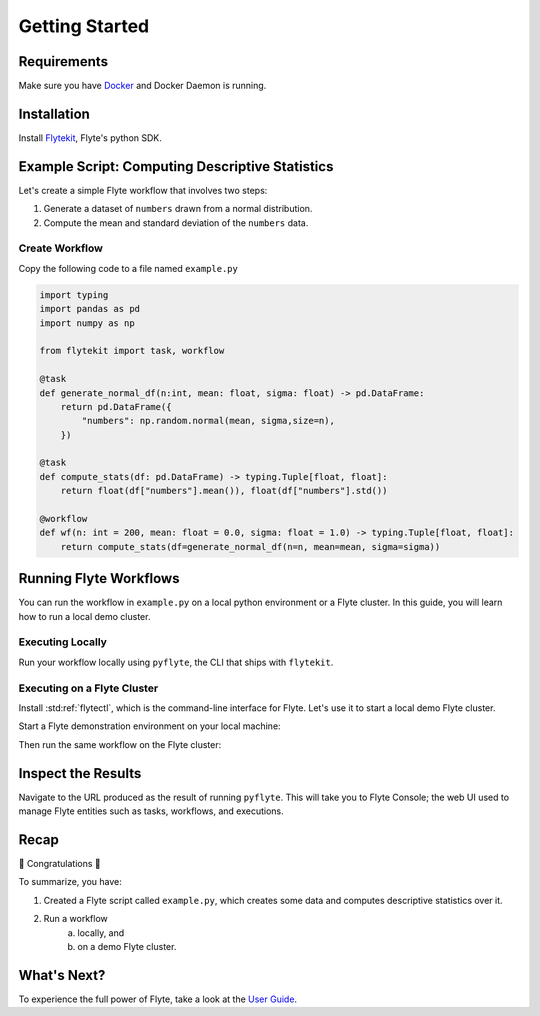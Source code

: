 .. _getting-started:

################
Getting Started
################

Requirements
^^^^^^^^^^^^^
Make sure you have `Docker <https://docs.docker.com/get-docker/>`__ and Docker Daemon is running.

Installation
^^^^^^^^^^^^

Install `Flytekit <https://pypi.org/project/flytekit/>`__, Flyte's python SDK.

.. prompt:: bash

  pip install flytekit


Example Script: Computing Descriptive Statistics
^^^^^^^^^^^^^^^^^^^^^^^^^^^^^^^^^^^^^^^^^^^^^^^^^

Let's create a simple Flyte workflow that involves two steps:

1. Generate a dataset of ``numbers`` drawn from a normal distribution.
2. Compute the mean and standard deviation of the ``numbers`` data.

Create Workflow
""""""""""""""""

Copy the following code to a file named ``example.py``

.. code-block:: python

    import typing
    import pandas as pd
    import numpy as np

    from flytekit import task, workflow

    @task
    def generate_normal_df(n:int, mean: float, sigma: float) -> pd.DataFrame:
        return pd.DataFrame({
            "numbers": np.random.normal(mean, sigma,size=n),
        })

    @task
    def compute_stats(df: pd.DataFrame) -> typing.Tuple[float, float]:
        return float(df["numbers"].mean()), float(df["numbers"].std())

    @workflow
    def wf(n: int = 200, mean: float = 0.0, sigma: float = 1.0) -> typing.Tuple[float, float]:
        return compute_stats(df=generate_normal_df(n=n, mean=mean, sigma=sigma))


Running Flyte Workflows
^^^^^^^^^^^^^^^^^^^^^^^
You can run the workflow in ``example.py`` on a local python environment or a Flyte cluster. In this guide, you will learn how to run a local demo cluster.

Executing Locally
"""""""""""""""""""

Run your workflow locally using ``pyflyte``, the CLI that ships with ``flytekit``.

.. prompt:: bash $

  pyflyte run example.py:wf --n 500 --mean 42 --sigma 2

.. dropdown:: :fa:`info-circle` Why use ``pyflyte run`` rather than ``python example.py``?
    :animate: fade-in-slide-down

    Flyte ``@task`` and ``@workflow`` decorators are designed to continue to work with your code-base with a restriction that they have to be the outermost decorators. 
    Thus you can invoke your ``tasks`` and ``workflows`` as regular python methods.

    Also, note that Tasks are pure python functions, while Workflows are a DSL and only look like a python function.
    Do not use non-deterministic operations in a workflow - like ``rand.random`` or ``time.now()`` etc. Also, in a workflow,
    you cannot simply access the outputs of tasks and operate on them; you can only pass them to other tasks.

Executing on a Flyte Cluster
"""""""""""""""""""""""""""""""

Install :std:ref:`flytectl`, which is the command-line interface for Flyte. Let's use it to start a local demo Flyte cluster.

.. tabbed:: OSX

  .. prompt:: bash $

    brew install flyteorg/homebrew-tap/flytectl

.. tabbed:: Other Operating systems

  .. prompt:: bash $

    curl -sL https://ctl.flyte.org/install | sudo bash -s -- -b /usr/local/bin # You can change path from /usr/local/bin to any file system path
    export PATH=$(pwd)/bin:$PATH # Only required if user used different path then /usr/local/bin


Start a Flyte demonstration environment on your local machine:

.. prompt:: bash $

  flytectl demo start


.. dropdown:: :fa:`info-circle` What is a flyte demo environment?
    :animate: fade-in-slide-down

    Flyte demo environment is a fully included testing environment that can run on your local machine. It is not a substitute for the production environment,
    but it is great to try out the platform and check out some capabilities. Most plugins are not directly installed in this environment, and it is not
    a great way to test the platform's performance.

Then run the same workflow on the Flyte cluster:

.. prompt:: bash $

  pyflyte run --remote example.py:wf --n 500 --mean 42 --sigma 2

.. dropdown:: :fa:`info-circle` What does the ``--remote`` flag do?
    :animate: fade-in-slide-down

    * The only difference between the previous ``local`` and this command is the ``--remote`` flag. This will trigger the execution on the configured backend.
    * Dependency management is a challenge with python projects. Flyte uses containers to manage dependencies for your project.
    * ``pyflyte run --remote`` uses a default image bundled with flytekit, which contains numpy, pandas, and flytekit and matches your current python (major, minor) version.
    * If you want to use a custom image, use the ``--image`` flag.
    * Also, it is possible to use an image with your completely built-in code.  Refer to package & register flow.

Inspect the Results
^^^^^^^^^^^^^^^^^^^^^^
Navigate to the URL produced as the result of running ``pyflyte``. This will take you to Flyte Console; the web UI used to manage Flyte entities such as tasks, workflows, and executions.

Recap
^^^^^^^^

🎉  Congratulations 🎉  

To summarize, you have:

1. Created a Flyte script called ``example.py``, which creates some data and computes descriptive statistics over it.
2. Run a workflow 
    (a) locally, and 
    (b) on a demo Flyte cluster.

What's Next?
^^^^^^^^^^^^^^^^

To experience the full power of Flyte, take a look at the `User Guide <https://docs.flyte.org/projects/cookbook/en/latest/user_guide.html>`__.
